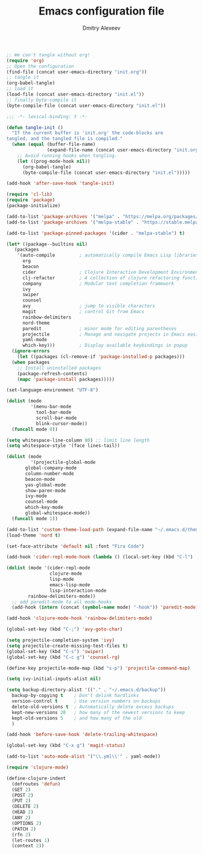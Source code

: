 #+TITLE: Emacs configuration file
#+AUTHOR: Dmitry Alexeev
#+BABEL: :cache yes
#+LATEX_HEADER: \usepackage{parskip}
#+LATEX_HEADER: \usepackage{inconsolata}
#+LATEX_HEADER: \usepackage[utf8]{inputenc}
#+PROPERTY: header-args :tangle yes

#+BEGIN_SRC emacs-lisp :tangle no
;; We can't tangle without org!
(require 'org)
;; Open the configuration
(find-file (concat user-emacs-directory "init.org"))
;; tangle it
(org-babel-tangle)
;; load it
(load-file (concat user-emacs-directory "init.el"))
;; finally byte-compile it
(byte-compile-file (concat user-emacs-directory "init.el"))
#+END_SRC

#+BEGIN_SRC emacs-lisp
;;; -*- lexical-binding: t -*-
#+END_SRC

#+BEGIN_SRC emacs-lisp
(defun tangle-init ()
  "If the current buffer is 'init.org' the code-blocks are
tangled, and the tangled file is compiled."
  (when (equal (buffer-file-name)
               (expand-file-name (concat user-emacs-directory "init.org")))
    ;; Avoid running hooks when tangling.
    (let ((prog-mode-hook nil))
      (org-babel-tangle)
      (byte-compile-file (concat user-emacs-directory "init.el")))))

(add-hook 'after-save-hook 'tangle-init)
#+END_SRC

#+BEGIN_SRC emacs-lisp
(require 'cl-lib)
(require 'package)
(package-initialize)
#+END_SRC

#+BEGIN_SRC emacs-lisp
(add-to-list 'package-archives '("melpa" . "https://melpa.org/packages/"))
(add-to-list 'package-archives '("melpa-stable" . "https://stable.melpa.org/packages/"))

(add-to-list 'package-pinned-packages '(cider . "melpa-stable") t)
#+END_SRC

#+BEGIN_SRC emacs-lisp
  (let* ((package--builtins nil)
	 (packages
	  '(auto-compile         ; automatically compile Emacs Lisp libraries
	    org
	    beacon
	    cider                ; Clojure Interactive Development Environment
	    clj-refactor         ; A collection of clojure refactoring functions
	    company              ; Modular text completion framework
	    ivy
	    swiper
	    counsel
	    avy                  ; jump to visible characters
	    magit                ; control Git from Emacs
	    rainbow-delimiters
	    nord-theme
	    paredit              ; minor mode for editing parentheses
	    projectile           ; Manage and navigate projects in Emacs easily
	    yaml-mode
	    which-key)))         ; Display available keybindings in popup
    (ignore-errors
      (let ((packages (cl-remove-if 'package-installed-p packages)))
	(when packages
	  ;; Install uninstalled packages
	  (package-refresh-contents)
	  (mapc 'package-install packages)))))
#+END_SRC

#+BEGIN_SRC emacs-lisp
(set-language-environment "UTF-8")
#+END_SRC

#+BEGIN_SRC emacs-lisp
(dolist (mode
         '(menu-bar-mode
           tool-bar-mode
           scroll-bar-mode
           blink-cursor-mode))
  (funcall mode 0))
#+END_SRC

#+BEGIN_SRC emacs-lisp
(setq whitespace-line-column 80) ;; limit line length
(setq whitespace-style '(face lines-tail))
#+END_SRC

#+BEGIN_SRC emacs-lisp
(dolist (mode
         '(projectile-global-mode
	   global-company-mode
	   column-number-mode
	   beacon-mode
	   yas-global-mode
	   show-paren-mode
	   ivy-mode
	   counsel-mode
	   which-key-mode
	   global-whitespace-mode))
  (funcall mode 1))
#+END_SRC

#+BEGIN_SRC emacs-lisp
(add-to-list 'custom-theme-load-path (expand-file-name "~/.emacs.d/themes/"))
(load-theme 'nord t)
#+END_SRC

#+BEGIN_SRC emacs-lisp
(set-face-attribute 'default nil :font "Fira Code")
#+END_SRC

#+BEGIN_SRC emacs-lisp
(add-hook 'cider-repl-mode-hook (lambda () (local-set-key (kbd "C-l") 'cider-repl-clear-buffer)))
#+END_SRC

#+BEGIN_SRC emacs-lisp
(dolist (mode '(cider-repl-mode
                clojure-mode
                lisp-mode
                emacs-lisp-mode
                lisp-interaction-mode
		rainbow-delimiters-mode))
  ;; add paredit-mode to all mode-hooks
  (add-hook (intern (concat (symbol-name mode) "-hook")) 'paredit-mode))
#+END_SRC

#+BEGIN_SRC emacs-lisp
(add-hook 'clojure-mode-hook 'rainbow-delimiters-mode)
#+END_SRC

#+BEGIN_SRC emacs-lisp
(global-set-key (kbd "C-;") 'avy-goto-char)
#+END_SRC

#+BEGIN_SRC emacs-lisp
(setq projectile-completion-system 'ivy)
(setq projectile-create-missing-test-files t)
(global-set-key (kbd "C-s") 'swiper)
(global-set-key (kbd "C-c g") 'counsel-rg)
#+END_SRC

#+BEGIN_SRC emacs-lisp
(define-key projectile-mode-map (kbd "s-p") 'projectile-command-map)
#+END_SRC

#+BEGIN_SRC emacs-lisp
(setq ivy-initial-inputs-alist nil)
#+END_SRC

#+BEGIN_SRC emacs-lisp
(setq backup-directory-alist '(("." . "~/.emacs.d/backup"))
  backup-by-copying t    ; Don't delink hardlinks
  version-control t      ; Use version numbers on backups
  delete-old-versions t  ; Automatically delete excess backups
  kept-new-versions 20   ; how many of the newest versions to keep
  kept-old-versions 5    ; and how many of the old
  )
#+END_SRC

#+BEGIN_SRC emacs-lisp
(add-hook 'before-save-hook 'delete-trailing-whitespace)
#+END_SRC

#+BEGIN_SRC emacs-lisp
(global-set-key (kbd "C-x g") 'magit-status)
#+END_SRC

#+BEGIN_SRC emacs-lisp
(add-to-list 'auto-mode-alist '("\\.yml\\'" . yaml-mode))
#+END_SRC

#+BEGIN_SRC emacs-lisp
(require 'clojure-mode)

(define-clojure-indent
  (defroutes 'defun)
  (GET 2)
  (POST 2)
  (PUT 2)
  (DELETE 2)
  (HEAD 2)
  (ANY 2)
  (OPTIONS 2)
  (PATCH 2)
  (rfn 2)
  (let-routes 1)
  (context 2))
#+END_SRC
